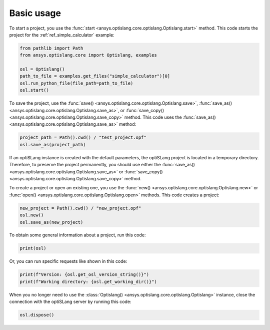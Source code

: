 .. _ref_functions:

===========
Basic usage
===========
To start a project, you use the :func:`start <ansys.optislang.core.optislang.Optislang.start>`
method. This code starts the project for the :ref:`ref_simple_calculator` example:

.. code:: python

    from pathlib import Path
    from ansys.optislang.core import Optislang, examples

    osl = Optislang()
    path_to_file = examples.get_files("simple_calculator")[0]
    osl.run_python_file(file_path=path_to_file)
    osl.start()


To save the project, use the
:func:`save() <ansys.optislang.core.optislang.Optislang.save>`,
:func:`save_as() <ansys.optislang.core.optislang.Optislang.save_as>`, or
:func:`save_copy() <ansys.optislang.core.optislang.Optislang.save_copy>`
method. This code uses the :func:`save_as() <ansys.optislang.core.optislang.Optislang.save_as>`
method:

.. code:: python

    project_path = Path().cwd() / "test_project.opf"
    osl.save_as(project_path)


If an optiSLang instance is created with the default parameters, the optiSLang project
is located in a temporary directory. Therefore, to preserve the project permanently,
you should use either the :func:`save_as() <ansys.optislang.core.optislang.Optislang.save_as>`
or :func:`save_copy() <ansys.optislang.core.optislang.Optislang.save_copy>` method.

To create a project or open an existing one, you use the
:func:`new() <ansys.optislang.core.optislang.Optislang.new>` or
:func:`open() <ansys.optislang.core.optislang.Optislang.open>` methods. This code
creates a project: 

.. code:: python

    new_project = Path().cwd() / "new_project.opf"
    osl.new()
    osl.save_as(new_project)

To obtain some general information about a project, run this code:

.. code:: python

    print(osl)

Or, you can run specific requests like shown in this code:

.. code:: python

    print(f"Version: {osl.get_osl_version_string()}")
    print(f"Working directory: {osl.get_working_dir()}")

When you no longer need to use the :class:`Optislang() <ansys.optislang.core.optislang.Optislang>`
instance, close the connection with the optiSLang server by running this code:

.. code:: python

    osl.dispose()
